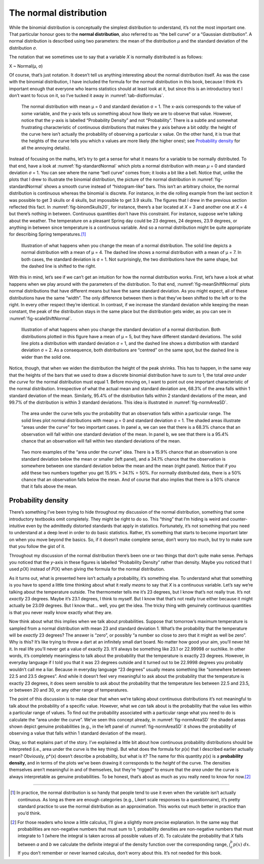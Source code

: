 .. sectionauthor:: `Danielle J. Navarro <https://djnavarro.net/>`_ and `David R. Foxcroft <https://www.davidfoxcroft.com/>`_

The normal distribution
-----------------------

While the binomial distribution is conceptually the simplest
distribution to understand, it’s not the most important one. That
particular honour goes to the **normal distribution**, also referred to
as “the bell curve” or a “Gaussian distribution”. A normal distribution
is described using two parameters: the mean of the distribution *µ* and
the standard deviation of the distribution *σ*.

The notation that we sometimes use to say that a variable *X* is
normally distributed is as follows:

X ~ Normal(µ, σ)

Of course, that’s just notation. It doesn’t tell us anything interesting
about the normal distribution itself. As was the case with the binomial
distribution, I have included the formula for the normal distribution in
this book, because I think it’s important enough that everyone who
learns statistics should at least look at it, but since this is an
introductory text I don’t want to focus on it, so I’ve tucked it away in
:numref:`tab-distformulas`.

.. ----------------------------------------------------------------------------

.. _fig-standardNormal:
.. figure:: ../_images/lsj_standardNormal.*
   :alt: Binomial distribution: θ = 1/2 and N = 20 (left) or N = 1000 (right) 

   The normal distribution with mean μ = 0 and standard deviation σ = 1. The
   x-axis corresponds to the value of some variable, and the y-axis tells us
   something about how likely we are to observe that value. However, notice
   that the y-axis is labelled “Probability Density” and not “Probability”.
   There is a subtle and somewhat frustrating characteristic of continuous
   distributions that makes the y axis behave a bit oddly: the height of the
   curve here isn’t actually the probability of observing a particular x value.
   On the other hand, it is true that the heights of the curve tells you which
   x values are more likely (the higher ones!; see `Probability density   
   <Ch07_Probability_5.html#probability-density>`__ for all the annoying
   details).
  
.. ----------------------------------------------------------------------------

Instead of focusing on the maths, let’s try to get a sense for what it
means for a variable to be normally distributed. To that end, have a
look at :numref:`fig-standardNormal` which plots a normal distribution with
mean *µ* = 0 and standard deviation *σ* = 1. You can see where the name “bell
curve” comes from; it looks a bit like a bell. Notice that, unlike the plots
that I drew to illustrate the binomial distribution, the picture of the normal
distribution in :numref:`fig-standardNormal` shows a smooth
curve instead of “histogram-like” bars. This isn’t an arbitrary choice,
the normal distribution is continuous whereas the binomial is discrete.
For instance, in the die rolling example from the last section it was
possible to get 3 skulls or 4 skulls, but impossible to get 3.9 skulls.
The figures that I drew in the previous section reflected this fact. In
:numref:`fig-binomSkulls20`, for instance, there’s a bar
located at *X* = 3 and another one at *X* = 4 but there’s
nothing in between. Continuous quantities don’t have this constraint.
For instance, suppose we’re talking about the weather. The temperature
on a pleasant Spring day could be 23 degrees, 24 degrees, 23.9 degrees,
or anything in between since temperature is a continuous variable. And
so a normal distribution might be quite appropriate for describing
Spring temperatures.\ [#]_

.. ----------------------------------------------------------------------------

.. _fig-meanShiftNormal:
.. figure:: ../_images/lsj_meanShiftNormal.*
   :alt: Normal distribution: σ = 1 and µ = 4 (solid) or µ = 7 (dashed)

   Illustration of what happens when you change the mean of a normal
   distribution. The solid line depicts a normal distribution with a mean of
   μ = 4. The dashed line shows a normal distribution with a mean of μ = 7. In
   both cases, the standard deviation is σ = 1. Not surprisingly, the two
   distributions have the same shape, but the dashed line is shifted to the
   right.
  
.. ----------------------------------------------------------------------------

With this in mind, let’s see if we can’t get an intuition for how the
normal distribution works. First, let’s have a look at what happens when
we play around with the parameters of the distribution. To that end,
:numref:`fig-meanShiftNormal` plots normal distributions
that have different means but have the same standard deviation. As you
might expect, all of these distributions have the same “width”. The only
difference between them is that they’ve been shifted to the left or to
the right. In every other respect they’re identical. In contrast, if we
increase the standard deviation while keeping the mean constant, the
peak of the distribution stays in the same place but the distribution
gets wider, as you can see in :numref:`fig-scaleShiftNormal`.

.. ----------------------------------------------------------------------------

.. _fig-scaleShiftNormal:
.. figure:: ../_images/lsj_scaleShiftNormal.*
   :alt: Normal distribution: µ = 5 and σ = 1 (solid) or σ = 2 (dashed)

   Illustration of what happens when you change the standard deviation of a
   normal distribution. Both distributions plotted in this figure have a mean
   of μ = 5, but they have different standard deviations. The solid line plots
   a distribution with standard deviation σ = 1, and the dashed line shows a
   distribution with standard deviation σ = 2. As a consequence, both
   distributions are “centred” on the same spot, but the dashed line is wider
   than the solid one.
  
.. ----------------------------------------------------------------------------

Notice, though, that when we widen the distribution the height of the
peak shrinks. This has to happen, in the same way that the heights of
the bars that we used to draw a discrete binomial distribution have to
*sum* to 1, the total *area under the curve* for the normal distribution
must equal 1. Before moving on, I want to point out one important
characteristic of the normal distribution. Irrespective of what the
actual mean and standard deviation are, 68.3% of the area falls within 1
standard deviation of the mean. Similarly, 95.4% of the distribution
falls within 2 standard deviations of the mean, and 99.7% of the
distribution is within 3 standard deviations. This idea is illustrated
in :numref:`fig-normAreaSD`.

.. ----------------------------------------------------------------------------

.. _fig-normAreaSD:
.. figure:: ../_images/lsj_normAreaSD.*
   :alt: Normal distribution: area under the curve for 1 and 2 SD

   The area under the curve tells you the probability that an observation falls
   within a particular range. The solid lines plot normal distributions with
   mean μ = 0 and standard deviation σ = 1. The shaded areas illustrate “areas
   under the curve” for two important cases. In panel a, we can see that there
   is a 68.3% chance that an observation will fall within one standard
   deviation of the mean. In panel b, we see that there is a 95.4% chance that
   an observation will fall within two standard deviations of the mean.
     
.. ----------------------------------------------------------------------------

.. _fig-normAreaOther:
.. figure:: ../_images/lsj_normAreaOther.*
   :alt: Normal distribution: area under the curve for 1 SD bordering the mean
         and below 1 SD to the tails of the distribution

   Two more examples of the “area under the curve” idea. There is a 15.9%
   chance that an observation is one standard deviation below the mean or
   smaller (left panel), and a 34.1% chance that the observation is somewhere
   between one standard deviation below the mean and the mean (right panel).
   Notice that if you add these two numbers together you get 15.9% + 34.1% = 
   50%. For normally distributed data, there is a 50% chance that an
   observation falls below the mean. And of course that also implies that there
   is a 50% chance that it falls above the mean.

.. ----------------------------------------------------------------------------

Probability density 
~~~~~~~~~~~~~~~~~~~

There’s something I’ve been trying to hide throughout my discussion of
the normal distribution, something that some introductory textbooks omit
completely. They might be right to do so. This “thing” that I’m hiding
is weird and counter-intuitive even by the admittedly distorted
standards that apply in statistics. Fortunately, it’s not something that
you need to understand at a deep level in order to do basic statistics.
Rather, it’s something that starts to become important later on when you
move beyond the basics. So, if it doesn’t make complete sense, don’t
worry too much, but try to make sure that you follow the gist of it.

Throughout my discussion of the normal distribution there’s been one or
two things that don’t quite make sense. Perhaps you noticed that the
*y*-axis in these figures is labelled “Probability Density” rather
than density. Maybe you noticed that I used *p*\ (X) instead of
*P*\ (X) when giving the formula for the normal distribution.

As it turns out, what is presented here isn’t actually a probability,
it’s something else. To understand what that something is you have to
spend a little time thinking about what it really *means* to say that
*X* is a continuous variable. Let’s say we’re talking about the
temperature outside. The thermometer tells me it’s 23 degrees, but I
know that’s not really true. It’s not *exactly* 23 degrees. Maybe it’s
\23.1 degrees, I think to myself. But I know that that’s not really true
either because it might actually be 23.09 degrees. But I know that...
well, you get the idea. The tricky thing with genuinely continuous
quantities is that you never really know exactly what they are.

Now think about what this implies when we talk about probabilities.
Suppose that tomorrow’s maximum temperature is sampled from a normal
distribution with mean 23 and standard deviation 1. What’s the
probability that the temperature will be *exactly* 23 degrees? The
answer is “zero”, or possibly “a number so close to zero that it might
as well be zero”. Why is this? It’s like trying to throw a dart at an
infinitely small dart board. No matter how good your aim, you’ll never
hit it. In real life you’ll never get a value of exactly 23. It’ll
always be something like 23.1 or 22.99998 or suchlike. In other words,
it’s completely meaningless to talk about the probability that the
temperature is exactly 23 degrees. However, in everyday language if I
told you that it was 23 degrees outside and it turned out to be 22.9998
degrees you probably wouldn’t call me a liar. Because in everyday
language “23 degrees” usually means something like “somewhere between
\22.5 and 23.5 degrees”. And while it doesn’t feel very meaningful to ask
about the probability that the temperature is exactly 23 degrees, it
does seem sensible to ask about the probability that the temperature
lies between 22.5 and 23.5, or between 20 and 30, or any other range of
temperatures.

The point of this discussion is to make clear that when we’re talking
about continuous distributions it’s not meaningful to talk about the
probability of a specific value. However, what we *can* talk about is
the probability that the value lies within a particular range of values.
To find out the probability associated with a particular range what you
need to do is calculate the “area under the curve”. We’ve seen this
concept already, in :numref:`fig-normAreaSD` the shaded areas shown depict
genuine probabilities (e.g., in the left panel of :numref:`fig-normAreaSD`
it shows the probability of observing a value that falls within 1 standard
deviation of the mean).

Okay, so that explains part of the story. I’ve explained a little bit
about how continuous probability distributions should be interpreted
(i.e., area under the curve is the key thing). But what does the formula
for *p*\ (x) that I described earlier actually mean? Obviously,
p*\ (x) doesn’t describe a probability, but what is it? The name
for this quantity *p*\ (x) is a **probability density**, and in
terms of the plots we’ve been drawing it corresponds to the *height* of
the curve. The densities themselves aren’t meaningful in and of
themselves, but they’re “rigged” to ensure that the *area* under the
curve is always interpretable as genuine probabilities. To be honest,
that’s about as much as you really need to know for now.\ [#]_

------

.. [#]
   In practice, the normal distribution is so handy that people tend to
   use it even when the variable isn’t actually continuous. As long as
   there are enough categories (e.g., Likert scale responses to a
   questionnaire), it’s pretty standard practice to use the normal
   distribution as an approximation. This works out much better in
   practice than you’d think.
   
.. [#]
   For those readers who know a little calculus, I’ll give a slightly
   more precise explanation. In the same way that probabilities are
   non-negative numbers that must sum to 1, probability densities are
   non-negative numbers that must integrate to 1 (where the integral is
   taken across all possible values of *X*). To calculate the
   probability that *X* falls between *a* and *b* we
   calculate the definite integral of the density function over the
   corresponding range, :math:`\int_a^b p(x) \ dx`. If you don’t
   remember or never learned calculus, don’t worry about this. It’s not
   needed for this book.
